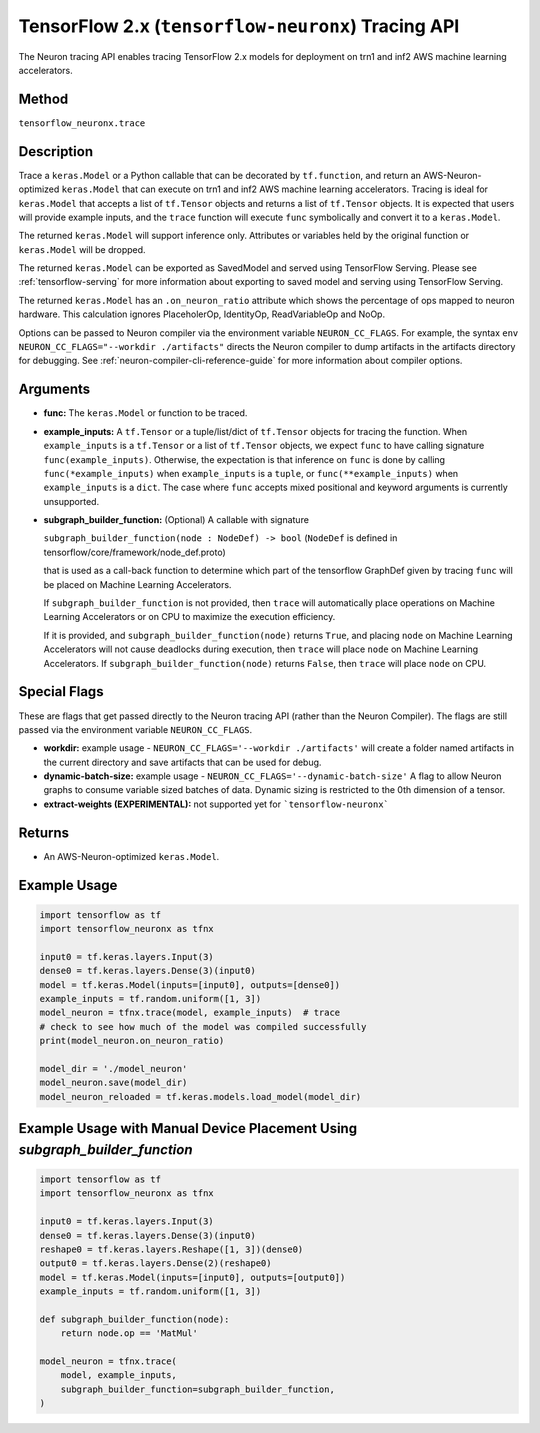 .. _tfneuronx-ref-neuron-tracing-api:

TensorFlow 2.x (``tensorflow-neuronx``) Tracing API
============================================

The Neuron tracing API enables tracing TensorFlow 2.x models for deployment
on trn1 and inf2 AWS machine learning accelerators.

Method
------

``tensorflow_neuronx.trace``

Description
-----------

Trace a ``keras.Model`` or a Python callable that can be decorated by
``tf.function``, and return an AWS-Neuron-optimized ``keras.Model`` that
can execute on trn1 and inf2 AWS machine learning accelerators. Tracing is
ideal for ``keras.Model`` that accepts a list of ``tf.Tensor`` objects and
returns a list of ``tf.Tensor`` objects. It is expected that users will
provide example inputs, and the ``trace`` function will execute ``func``
symbolically and convert it to a ``keras.Model``.

The returned ``keras.Model`` will support inference only. Attributes or
variables held by the original function or ``keras.Model`` will be dropped.

The returned ``keras.Model`` can be exported as SavedModel and served using
TensorFlow Serving. Please see :ref:`tensorflow-serving` for more
information about exporting to saved model and serving using TensorFlow
Serving.

The returned ``keras.Model`` has an ``.on_neuron_ratio`` attribute
which shows the percentage of ops mapped to neuron hardware. This calculation
ignores PlaceholerOp, IdentityOp, ReadVariableOp and NoOp.

Options can be passed to Neuron compiler via the environment variable
``NEURON_CC_FLAGS``. For example, the syntax
``env NEURON_CC_FLAGS="--workdir ./artifacts"`` directs the Neuron compiler to dump artifacts
in the artifacts directory for debugging. See :ref:`neuron-compiler-cli-reference-guide` for more
information about compiler options.

Arguments
---------

-   **func:** The ``keras.Model`` or function to be traced.
-   **example_inputs:** A ``tf.Tensor`` or a tuple/list/dict of
    ``tf.Tensor`` objects for tracing the function. When ``example_inputs``
    is a ``tf.Tensor`` or a list of ``tf.Tensor`` objects, we expect
    ``func`` to have calling signature ``func(example_inputs)``. Otherwise,
    the expectation is that inference on ``func`` is done by calling
    ``func(*example_inputs)`` when ``example_inputs`` is a ``tuple``,
    or ``func(**example_inputs)`` when ``example_inputs`` is a ``dict``.
    The case where ``func`` accepts mixed positional and keyword arguments
    is currently unsupported.
-   **subgraph_builder_function:** (Optional) A callable with signature

    ``subgraph_builder_function(node : NodeDef) -> bool``
    (``NodeDef`` is defined in tensorflow/core/framework/node_def.proto)

    that is used as a call-back function to determine which part of
    the tensorflow GraphDef given by tracing ``func`` will be placed on
    Machine Learning Accelerators.

    If ``subgraph_builder_function`` is not provided, then ``trace`` will
    automatically place operations on Machine Learning Accelerators or
    on CPU to maximize the execution efficiency.

    If it is provided, and ``subgraph_builder_function(node)`` returns
    ``True``, and placing ``node`` on Machine Learning Accelerators
    will not cause deadlocks during execution, then ``trace`` will place
    ``node`` on Machine Learning Accelerators. If
    ``subgraph_builder_function(node)`` returns ``False``, then ``trace``
    will place ``node`` on CPU.

.. _tensorflow-neuronx-special-flags:

Special Flags
-------------

These are flags that get passed directly to the Neuron tracing API
(rather than the Neuron Compiler). The flags are still passed
via the environment variable ``NEURON_CC_FLAGS``.

-   **workdir:** example usage - ``NEURON_CC_FLAGS='--workdir ./artifacts'``
    will create a folder named artifacts in the current directory and
    save artifacts that can be used for debug.
-   **dynamic-batch-size:** example usage -
    ``NEURON_CC_FLAGS='--dynamic-batch-size'`` A flag to allow Neuron graphs to
    consume variable sized batches of data. Dynamic sizing is restricted to the
    0th dimension of a tensor.
-   **extract-weights (EXPERIMENTAL):** not supported yet for ```tensorflow-neuronx```

Returns
-------

-  An AWS-Neuron-optimized ``keras.Model``.


Example Usage
-------------

.. code:: python

    import tensorflow as tf
    import tensorflow_neuronx as tfnx

    input0 = tf.keras.layers.Input(3)
    dense0 = tf.keras.layers.Dense(3)(input0)
    model = tf.keras.Model(inputs=[input0], outputs=[dense0])
    example_inputs = tf.random.uniform([1, 3])
    model_neuron = tfnx.trace(model, example_inputs)  # trace
    # check to see how much of the model was compiled successfully
    print(model_neuron.on_neuron_ratio) 

    model_dir = './model_neuron'
    model_neuron.save(model_dir)
    model_neuron_reloaded = tf.keras.models.load_model(model_dir)


Example Usage with Manual Device Placement Using `subgraph_builder_function`
-------------

.. code:: python

    import tensorflow as tf
    import tensorflow_neuronx as tfnx

    input0 = tf.keras.layers.Input(3)
    dense0 = tf.keras.layers.Dense(3)(input0)
    reshape0 = tf.keras.layers.Reshape([1, 3])(dense0)
    output0 = tf.keras.layers.Dense(2)(reshape0)
    model = tf.keras.Model(inputs=[input0], outputs=[output0])
    example_inputs = tf.random.uniform([1, 3])

    def subgraph_builder_function(node):
        return node.op == 'MatMul'

    model_neuron = tfnx.trace(
        model, example_inputs,
        subgraph_builder_function=subgraph_builder_function,
    )
